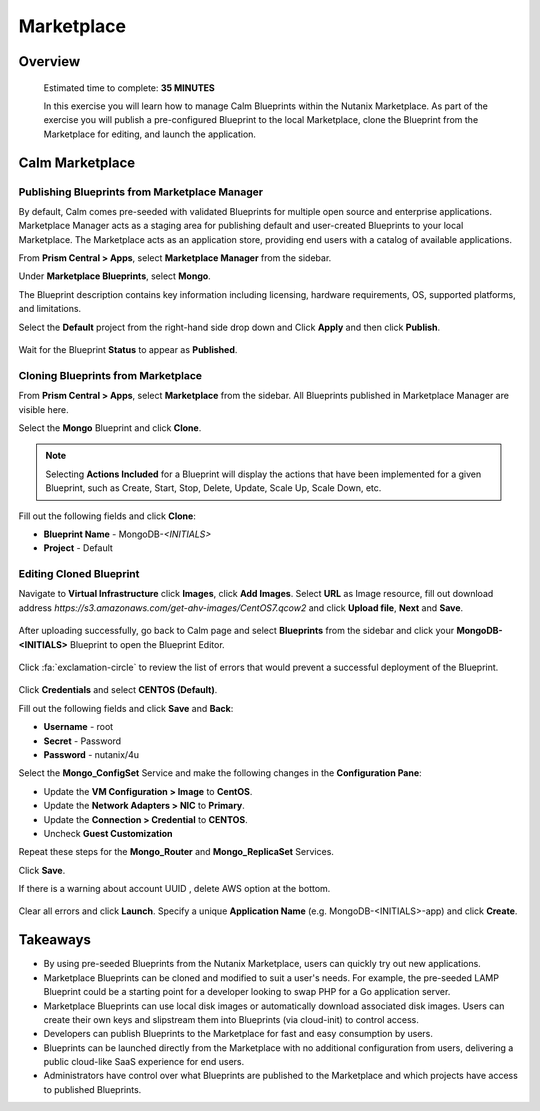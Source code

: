 .. _calm_marketplace:

-----------------
Marketplace
-----------------

Overview
++++++++


  Estimated time to complete: **35 MINUTES**

  In this exercise you will learn how to manage Calm Blueprints within the Nutanix Marketplace. As part of the exercise you will publish a pre-configured Blueprint to the local Marketplace, clone the Blueprint from the Marketplace for editing, and launch the application.


Calm Marketplace 
+++++++++++++++++


Publishing Blueprints from Marketplace Manager
..............................................

By default, Calm comes pre-seeded with validated Blueprints for multiple open source and enterprise applications. Marketplace Manager acts as a staging area for publishing default and user-created Blueprints to your local Marketplace. The Marketplace acts as an application store, providing end users with a catalog of available applications.

From **Prism Central > Apps**, select **Marketplace Manager** from the sidebar.

Under **Marketplace Blueprints**, select **Mongo**.

.. note::
The Blueprint description contains key information including licensing, hardware requirements, OS, supported platforms, and limitations.

Select the **Default** project from the right-hand side drop down and Click **Apply** and then click **Publish**.

.. figure:: images/marketplace_p1_1.png

Wait for the Blueprint **Status** to appear as **Published**.


Cloning Blueprints from Marketplace
...................................

From **Prism Central > Apps**, select **Marketplace** from the sidebar. All Blueprints published in Marketplace Manager are visible here.

Select the **Mongo** Blueprint and click **Clone**.

.. note::

  Selecting **Actions Included** for a Blueprint will display the actions that have been implemented for a given Blueprint, such as Create, Start, Stop, Delete, Update, Scale Up, Scale Down, etc.

.. figure:: images/marketplace_p1_5.png

Fill out the following fields and click **Clone**:

- **Blueprint Name** - MongoDB-*<INITIALS>*
- **Project** - Default

Editing Cloned Blueprint
........................

Navigate to **Virtual Infrastructure** click **Images**, click **Add Images**. Select **URL** as Image resource, fill out download address *https://s3.amazonaws.com/get-ahv-images/CentOS7.qcow2* and click **Upload file**, **Next** and **Save**.

.. figure:: images/marketplace_p1_51.png

After uploading successfully, go back to Calm page and select **Blueprints** from the sidebar and click your **MongoDB-<INITIALS>** Blueprint to open the Blueprint Editor.

.. figure:: images/marketplace_p1_6.png

Click :fa:`exclamation-circle` to review the list of errors that would prevent a successful deployment of the Blueprint.

.. figure:: images/marketplace_p1_7.png

Click **Credentials** and select **CENTOS (Default)**.

Fill out the following fields and click **Save** and **Back**:

- **Username** - root
- **Secret** - Password
- **Password** - nutanix/4u

Select the **Mongo_ConfigSet** Service and make the following changes in the **Configuration Pane**:

- Update the **VM Configuration > Image** to **CentOS**.
- Update the **Network Adapters > NIC** to **Primary**.
- Update the **Connection > Credential** to **CENTOS**.
- Uncheck **Guest Customization**

Repeat these steps for the **Mongo_Router** and **Mongo_ReplicaSet** Services.

Click **Save**.

If there is a warning about account UUID , delete AWS option at the bottom.

.. figure:: images/marketplace_p1_71.png

Clear all errors and click **Launch**. Specify a unique **Application Name** (e.g. MongoDB-<INITIALS>-app) and click **Create**.

.. figure:: images/marketplace_p1_8.png



Takeaways
+++++++++

- By using pre-seeded Blueprints from the Nutanix Marketplace, users can quickly try out new applications.
- Marketplace Blueprints can be cloned and modified to suit a user's needs. For example, the pre-seeded LAMP Blueprint could be a starting point for a developer looking to swap PHP for a Go application server.
- Marketplace Blueprints can use local disk images or automatically download associated disk images. Users can create their own keys and slipstream them into Blueprints (via cloud-init) to control access.
- Developers can publish Blueprints to the Marketplace for fast and easy consumption by users.
- Blueprints can be launched directly from the Marketplace with no additional configuration from users, delivering a public cloud-like SaaS experience for end users.
- Administrators have control over what Blueprints are published to the Marketplace and which projects have access to published Blueprints.
